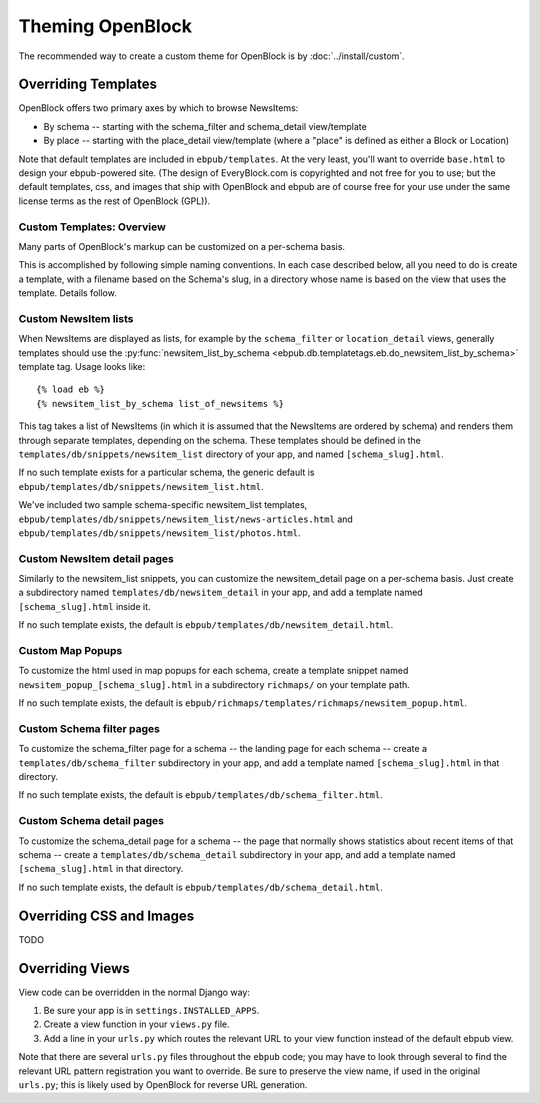 =================
Theming OpenBlock
=================

The recommended way to create a custom theme for OpenBlock
is by :doc:`../install/custom`.

.. _custom_look_feel:

Overriding Templates
====================

OpenBlock offers two primary axes by which to browse NewsItems:

* By schema -- starting with the schema_filter and schema_detail view/template

* By place -- starting with the place_detail view/template (where a "place"
  is defined as either a Block or Location)

Note that default templates are included in ``ebpub/templates``.
At the very least,
you'll want to override ``base.html`` to design your ebpub-powered site. (The
design of EveryBlock.com is copyrighted and not free for you to use;
but the default templates, css, and images that ship with OpenBlock
and ebpub are of course free for your use under the same license terms
as the rest of OpenBlock (GPL)).

Custom Templates: Overview
---------------------------

Many parts of OpenBlock's markup can be customized on a per-schema
basis.

This is accomplished by following simple naming conventions.  In each
case described below, all you need to do is create a template, with a
filename based on the Schema's slug, in a directory whose name is
based on the view that uses the template.  Details follow.

Custom NewsItem lists
---------------------

When NewsItems are displayed as lists, for example by the
``schema_filter`` or ``location_detail`` views, generally templates
should use the
:py:func:`newsitem_list_by_schema <ebpub.db.templatetags.eb.do_newsitem_list_by_schema>` template tag.  Usage looks like::

  {% load eb %}
  {% newsitem_list_by_schema list_of_newsitems %}

This tag takes a list of NewsItems (in
which it is assumed that the NewsItems are ordered by schema) and renders them
through separate templates, depending on the schema. These templates should be
defined in the ``templates/db/snippets/newsitem_list`` directory of
your app, and named
``[schema_slug].html``.

If no such template exists for a particular schema, the generic default is
``ebpub/templates/db/snippets/newsitem_list.html``.

We've included two sample schema-specific newsitem_list templates,
``ebpub/templates/db/snippets/newsitem_list/news-articles.html``
and
``ebpub/templates/db/snippets/newsitem_list/photos.html``.


Custom NewsItem detail pages
----------------------------

Similarly to the newsitem_list snippets, you can customize the newsitem_detail
page on a per-schema basis. Just create a subdirectory named
``templates/db/newsitem_detail`` in your app, and add a template named
``[schema_slug].html`` inside it.

If no such template exists, the default is
``ebpub/templates/db/newsitem_detail.html``.

Custom Map Popups
-----------------

To customize the html used in map popups for each
schema, create a template snippet named ``newsitem_popup_[schema_slug].html`` in a
subdirectory ``richmaps/`` on your template path.

If no such template exists, the default is
``ebpub/richmaps/templates/richmaps/newsitem_popup.html``.


Custom Schema filter pages
---------------------------

To customize the schema_filter page for a schema --
the landing page for each schema -- create a
``templates/db/schema_filter`` subdirectory in your app,
and add a template named
``[schema_slug].html`` in that directory.

If no such template exists, the default is
``ebpub/templates/db/schema_filter.html``.

Custom Schema detail pages
--------------------------

To customize the schema_detail page for a schema --
the page that normally  shows statistics about recent items of that
schema --
create a
``templates/db/schema_detail`` subdirectory in your app, and add a template named
``[schema_slug].html`` in that directory.

If no such template exists, the default is
``ebpub/templates/db/schema_detail.html``.

Overriding CSS and Images
=========================

TODO

Overriding Views
================

View code can be overridden in the normal Django way:

1. Be sure your app is in ``settings.INSTALLED_APPS``.

2. Create a view function in your ``views.py`` file.

3. Add a line in your ``urls.py`` which routes the relevant
   URL to your view function instead of the default ebpub view.

Note that there are several ``urls.py`` files throughout the ``ebpub``
code; you may have to look through several to find the relevant URL
pattern registration you want to override.  Be sure to preserve the view name,
if used in the original ``urls.py``; this is likely used by OpenBlock
for reverse URL generation.
